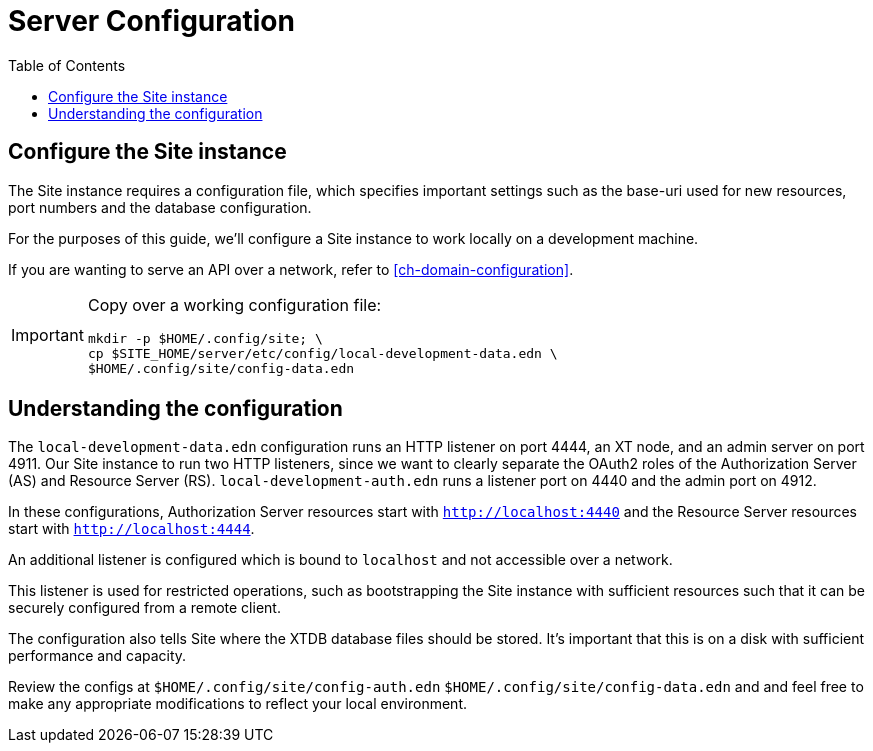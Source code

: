 = Server Configuration
:toc: left

== Configure the Site instance

The Site instance requires a configuration file, which specifies important settings such as the base-uri used for new resources, port numbers and the database configuration.

For the purposes of this guide, we'll configure a Site instance to work locally on a development machine.

If you are wanting to serve an API over a network, refer to <<ch-domain-configuration>>.

[IMPORTANT]
--
Copy over a working configuration file:

----
mkdir -p $HOME/.config/site; \
cp $SITE_HOME/server/etc/config/local-development-data.edn \
$HOME/.config/site/config-data.edn
----
--

== Understanding the configuration

The `local-development-data.edn` configuration runs an HTTP listener on port 4444, an XT node, and an admin server on port 4911. Our Site instance to run two HTTP listeners, since we want to clearly separate the OAuth2 roles of the Authorization Server (AS) and Resource Server (RS). `local-development-auth.edn` runs a listener port on 4440 and the admin port on 4912.

In these configurations, Authorization Server resources start with `http://localhost:4440` and the Resource Server resources start with `http://localhost:4444`.

An additional listener is configured which is bound to `localhost` and not accessible over a network.

This listener is used for restricted operations, such as bootstrapping the Site instance with sufficient resources such that it can be securely configured from a remote client.

The configuration also tells Site where the XTDB database files should be stored.
It's important that this is on a disk with sufficient performance and capacity.

Review the configs at `$HOME/.config/site/config-auth.edn` `$HOME/.config/site/config-data.edn` and  and feel free to make any appropriate modifications to reflect your local environment.

// Local Variables:
// mode: outline
// outline-regexp: "[=]+"
// End:
